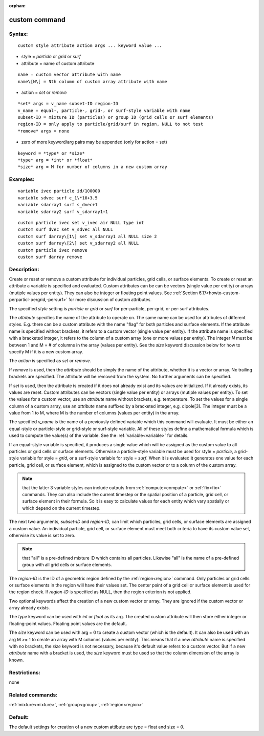 
:orphan:

.. index:: custom

.. _custom:

.. _custom-command:

##############
custom command
##############

.. _custom-syntax:

*******
Syntax:
*******

::

   custom style attribute action args ... keyword value ...

- style = *particle* or *grid* or *surf* 

- attribute = name of custom attribute

::

   name = custom vector attribute with name
   name\[N\] = Nth column of custom array attribute with name

- action = *set* or *remove*

::

   *set* args = v_name subset-ID region-ID
   v_name = equal-, particle-, grid-, or surf-style variable with name
   subset-ID = mixture ID (particles) or group ID (grid cells or surf elements)
   region-ID = only apply to particle/grid/surf in region, NULL to not test
   *remove* args = none

- zero of more keyword/arg pairs may be appended (only for action = set)

::

   keyword = *type* or *size*
   *type* arg = *int* or *float*
   *size* arg = M for number of columns in a new custom array

.. _custom-examples:

*********
Examples:
*********

::

   variable ivec particle id/100000
   variable sdvec surf c_1\*10+3.5
   variable sdarray1 surf s_dvec+1
   variable sdarray2 surf v_sdarray1+1

::

   custom particle ivec set v_ivec air NULL type int
   custom surf dvec set v_sdvec all NULL
   custom surf darray\[1\] set v_sdarray1 all NULL size 2
   custom surf darray\[2\] set v_sdarray2 all NULL
   custom particle ivec remove
   custom surf darray remove

.. _custom-descriptio:

************
Description:
************

Create or reset or remove a custom attribute for individual particles,
grid cells, or surface elements.  To create or reset an attribute a
variable is specified and evaluated.  Custom attributes can be can be
vectors (single value per entity) or arrays (mutiple values per
entity).  They can also be integer or floating point values.  See
:ref:`Section 6.17<howto-custom-perparticl-pergrid,-persurf>` for more discussion of
custom attributes.

The specified *style* setting is *particle* or *grid* or *surf*
for per-particle, per-grid, or per-surf attributes.

The *attribute* specifies the name of the attribute to operate on.
The same name can be used for attributes of different styles.
E.g. there can be a custom attribute with the name "flag" for both
particles and surface elements.  If the attribute name is specified
without brackets, it refers to a custom vector (single value per
entity).  If the attribute name is specified with a bracketed integer,
it refers to the column of a custom array (one or more values per
entity).  The integer *N* must be between 1 and M = # of columns in
the array (values per entity).  See the *size* keyword discussion
below for how to specify M if it is a new custom array.

The *action* is specified as *set* or *remove*.

If *remove* is used, then the *attribute* should be simply the name of
the attribute, whether it is a vector or array.  No trailing brackets
are specified.  The attribute will be removed from the system.  No
further arguments can be specified.

If *set* is used, then the attribute is created if it does not already
exist and its values are initialized.  If it already exists, its
values are reset.  Custom attributes can be vectors (single value per
entity) or arrays (mutiple values per entity).  To set the values for
a custom vector, use an *attribute* name without brackets,
e.g. temperature.  To set the values for a single column of a custom
array, use an *attribute* name suffixed by a bracketed integer,
e.g. dipole\[3\].  The integer must be a value from 1 to M, where M is
the number of columns (values per entity) in the array.

The specified *v_name* is the name of a previously defined variable
which this command will evaluate.  It must be either an equal-style or
particle-style or grid-style or surf-style variable.  All of these
styles define a mathematical formula which is used to compute the
value(s) of the variable.  See the :ref:`variable<variable>` for
details.

If an equal-style variable is specified, it produces a single value
which will be assigned as the custom value to all particles or grid
cells or surface elements.  Otherwise a particle-style variable must
be used for style = *particle*, a grid-style variable for style =
*grid*, or a surf-style variable for style = *surf*.  When it is
evaluated it generates one value for each particle, grid cell, or
surface element, which is assigned to the custom vector or to a column
of the custom array.

.. note::

  that the latter 3 variable styles can include outputs from
  :ref:`compute<compute>` or :ref:`fix<fix>` commands.  They can also
  include the current timestep or the spatial position of a particle,
  grid cell, or surface element in their formula. So it is easy to
  calculate values for each entity which vary spatially or which depend
  on the current timestep.

The next two arguments, *subset-ID* and *region-ID*, can limit which
particles, grid cells, or surface elements are assigned a custom
value.  An individual particle, grid cell, or surface element must
meet both criteria to have its custom value set, otherwise its value
is set to zero.

.. note::

  that "all" is a pre-defined mixture ID which
  contains all particles.  Likewise "all" is the name of a pre-defined
  group with all grid cells or surface elements.

The *region-ID* is the ID of a geometric region defined by the
:ref:`region<region>` command.  Only particles or grid cells or surface
elements in the region will have their values set.  The center point
of a grid cell or surface element is used for the region check.  If
*region-ID* is specified as NULL, then the region criterion is not
applied.

Two optional keywords affect the creation of a new custom vector or
array.  They are ignored if the custom vector or array already exists.

The *type* keyword can be used with *int* or *float* as its arg.  The
created custom attribute will then store either integer or
floating-point values.  Floating point values are the default.

The *size* keyword can be used with arg = 0 to create a custom vector
(which is the default).  It can also be used with an arg M >= 1 to
create an array with M columns (values per entity).  This means that
if a new *attribute* name is specified with no brackets, the *size*
keyword is not necessary, because it's default value refers to a
custom vector.  But if a new *attribute* name with a bracket is used,
the *size* keyword must be used so that the column dimension of the
array is known.

.. _custom-restrictio:

*************
Restrictions:
*************

none

.. _custom-related-commands:

*****************
Related commands:
*****************

:ref:`mixture<mixture>`, :ref:`group<group>`, :ref:`region<region>`

.. _custom-default:

********
Default:
********

The default settings for creation of a new custom attibute are type =
float and size = 0.

